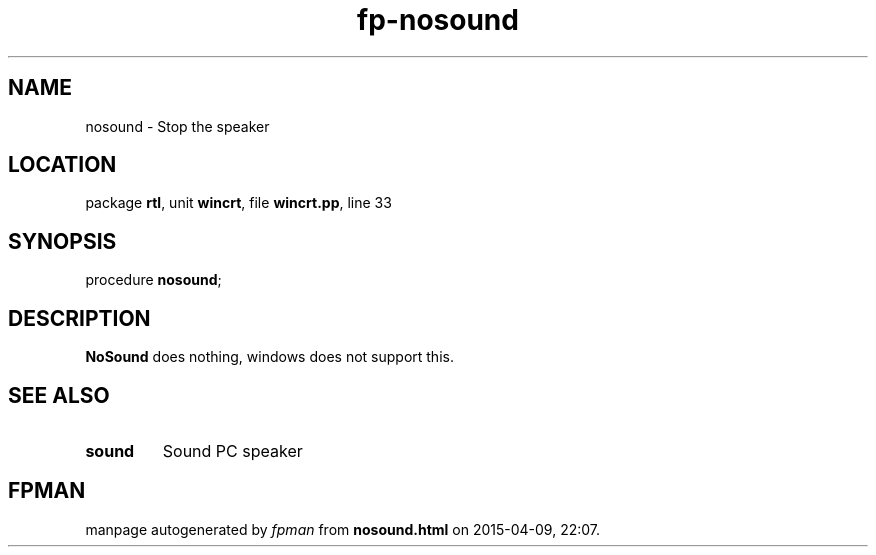 .\" file autogenerated by fpman
.TH "fp-nosound" 3 "2014-03-14" "fpman" "Free Pascal Programmer's Manual"
.SH NAME
nosound - Stop the speaker
.SH LOCATION
package \fBrtl\fR, unit \fBwincrt\fR, file \fBwincrt.pp\fR, line 33
.SH SYNOPSIS
procedure \fBnosound\fR;
.SH DESCRIPTION
\fBNoSound\fR does nothing, windows does not support this.


.SH SEE ALSO
.TP
.B sound
Sound PC speaker

.SH FPMAN
manpage autogenerated by \fIfpman\fR from \fBnosound.html\fR on 2015-04-09, 22:07.

